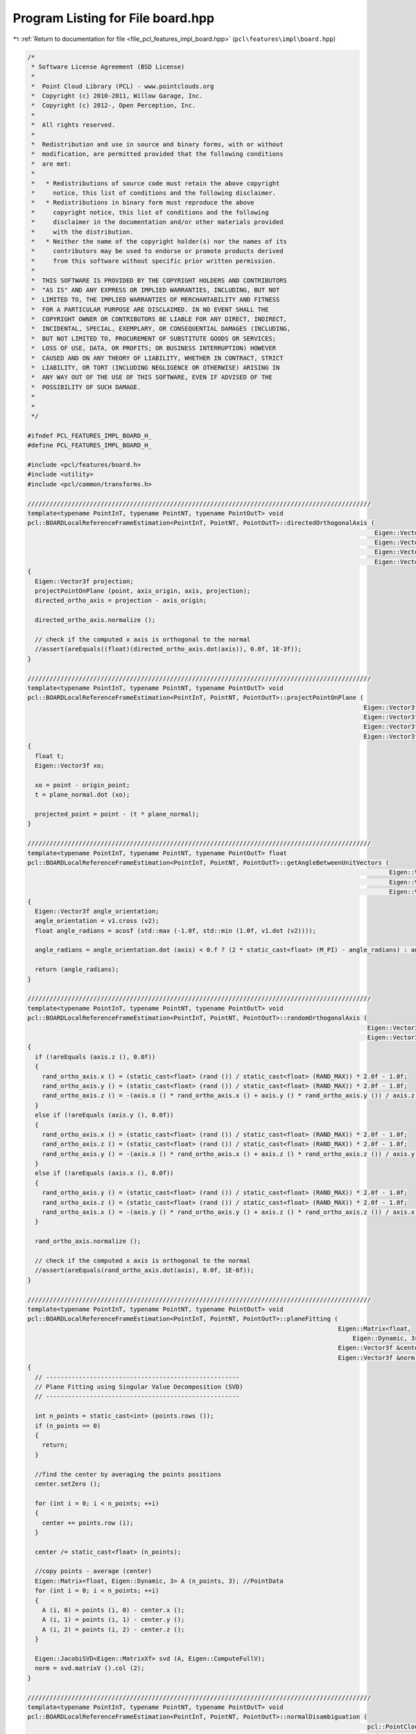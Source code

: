 
.. _program_listing_file_pcl_features_impl_board.hpp:

Program Listing for File board.hpp
==================================

|exhale_lsh| :ref:`Return to documentation for file <file_pcl_features_impl_board.hpp>` (``pcl\features\impl\board.hpp``)

.. |exhale_lsh| unicode:: U+021B0 .. UPWARDS ARROW WITH TIP LEFTWARDS

.. code-block:: cpp

   /*
    * Software License Agreement (BSD License)
    *
    *  Point Cloud Library (PCL) - www.pointclouds.org
    *  Copyright (c) 2010-2011, Willow Garage, Inc.
    *  Copyright (c) 2012-, Open Perception, Inc.
    *
    *  All rights reserved.
    *
    *  Redistribution and use in source and binary forms, with or without
    *  modification, are permitted provided that the following conditions
    *  are met:
    *
    *   * Redistributions of source code must retain the above copyright
    *     notice, this list of conditions and the following disclaimer.
    *   * Redistributions in binary form must reproduce the above
    *     copyright notice, this list of conditions and the following
    *     disclaimer in the documentation and/or other materials provided
    *     with the distribution.
    *   * Neither the name of the copyright holder(s) nor the names of its
    *     contributors may be used to endorse or promote products derived
    *     from this software without specific prior written permission.
    *
    *  THIS SOFTWARE IS PROVIDED BY THE COPYRIGHT HOLDERS AND CONTRIBUTORS
    *  "AS IS" AND ANY EXPRESS OR IMPLIED WARRANTIES, INCLUDING, BUT NOT
    *  LIMITED TO, THE IMPLIED WARRANTIES OF MERCHANTABILITY AND FITNESS
    *  FOR A PARTICULAR PURPOSE ARE DISCLAIMED. IN NO EVENT SHALL THE
    *  COPYRIGHT OWNER OR CONTRIBUTORS BE LIABLE FOR ANY DIRECT, INDIRECT,
    *  INCIDENTAL, SPECIAL, EXEMPLARY, OR CONSEQUENTIAL DAMAGES (INCLUDING,
    *  BUT NOT LIMITED TO, PROCUREMENT OF SUBSTITUTE GOODS OR SERVICES;
    *  LOSS OF USE, DATA, OR PROFITS; OR BUSINESS INTERRUPTION) HOWEVER
    *  CAUSED AND ON ANY THEORY OF LIABILITY, WHETHER IN CONTRACT, STRICT
    *  LIABILITY, OR TORT (INCLUDING NEGLIGENCE OR OTHERWISE) ARISING IN
    *  ANY WAY OUT OF THE USE OF THIS SOFTWARE, EVEN IF ADVISED OF THE
    *  POSSIBILITY OF SUCH DAMAGE.
    *
    *
    */
   
   #ifndef PCL_FEATURES_IMPL_BOARD_H_
   #define PCL_FEATURES_IMPL_BOARD_H_
   
   #include <pcl/features/board.h>
   #include <utility>
   #include <pcl/common/transforms.h>
   
   //////////////////////////////////////////////////////////////////////////////////////////////
   template<typename PointInT, typename PointNT, typename PointOutT> void
   pcl::BOARDLocalReferenceFrameEstimation<PointInT, PointNT, PointOutT>::directedOrthogonalAxis (
                                                                                                  Eigen::Vector3f const &axis,
                                                                                                  Eigen::Vector3f const &axis_origin,
                                                                                                  Eigen::Vector3f const &point,
                                                                                                  Eigen::Vector3f &directed_ortho_axis)
   {
     Eigen::Vector3f projection;
     projectPointOnPlane (point, axis_origin, axis, projection);
     directed_ortho_axis = projection - axis_origin;
   
     directed_ortho_axis.normalize ();
   
     // check if the computed x axis is orthogonal to the normal
     //assert(areEquals((float)(directed_ortho_axis.dot(axis)), 0.0f, 1E-3f));
   }
   
   //////////////////////////////////////////////////////////////////////////////////////////////
   template<typename PointInT, typename PointNT, typename PointOutT> void
   pcl::BOARDLocalReferenceFrameEstimation<PointInT, PointNT, PointOutT>::projectPointOnPlane (
                                                                                               Eigen::Vector3f const &point,
                                                                                               Eigen::Vector3f const &origin_point,
                                                                                               Eigen::Vector3f const &plane_normal,
                                                                                               Eigen::Vector3f &projected_point)
   {
     float t;
     Eigen::Vector3f xo;
   
     xo = point - origin_point;
     t = plane_normal.dot (xo);
   
     projected_point = point - (t * plane_normal);
   }
   
   //////////////////////////////////////////////////////////////////////////////////////////////
   template<typename PointInT, typename PointNT, typename PointOutT> float
   pcl::BOARDLocalReferenceFrameEstimation<PointInT, PointNT, PointOutT>::getAngleBetweenUnitVectors (
                                                                                                      Eigen::Vector3f const &v1,
                                                                                                      Eigen::Vector3f const &v2,
                                                                                                      Eigen::Vector3f const &axis)
   {
     Eigen::Vector3f angle_orientation;
     angle_orientation = v1.cross (v2);
     float angle_radians = acosf (std::max (-1.0f, std::min (1.0f, v1.dot (v2))));
   
     angle_radians = angle_orientation.dot (axis) < 0.f ? (2 * static_cast<float> (M_PI) - angle_radians) : angle_radians;
   
     return (angle_radians);
   }
   
   //////////////////////////////////////////////////////////////////////////////////////////////
   template<typename PointInT, typename PointNT, typename PointOutT> void
   pcl::BOARDLocalReferenceFrameEstimation<PointInT, PointNT, PointOutT>::randomOrthogonalAxis (
                                                                                                Eigen::Vector3f const &axis,
                                                                                                Eigen::Vector3f &rand_ortho_axis)
   {
     if (!areEquals (axis.z (), 0.0f))
     {
       rand_ortho_axis.x () = (static_cast<float> (rand ()) / static_cast<float> (RAND_MAX)) * 2.0f - 1.0f;
       rand_ortho_axis.y () = (static_cast<float> (rand ()) / static_cast<float> (RAND_MAX)) * 2.0f - 1.0f;
       rand_ortho_axis.z () = -(axis.x () * rand_ortho_axis.x () + axis.y () * rand_ortho_axis.y ()) / axis.z ();
     }
     else if (!areEquals (axis.y (), 0.0f))
     {
       rand_ortho_axis.x () = (static_cast<float> (rand ()) / static_cast<float> (RAND_MAX)) * 2.0f - 1.0f;
       rand_ortho_axis.z () = (static_cast<float> (rand ()) / static_cast<float> (RAND_MAX)) * 2.0f - 1.0f;
       rand_ortho_axis.y () = -(axis.x () * rand_ortho_axis.x () + axis.z () * rand_ortho_axis.z ()) / axis.y ();
     }
     else if (!areEquals (axis.x (), 0.0f))
     {
       rand_ortho_axis.y () = (static_cast<float> (rand ()) / static_cast<float> (RAND_MAX)) * 2.0f - 1.0f;
       rand_ortho_axis.z () = (static_cast<float> (rand ()) / static_cast<float> (RAND_MAX)) * 2.0f - 1.0f;
       rand_ortho_axis.x () = -(axis.y () * rand_ortho_axis.y () + axis.z () * rand_ortho_axis.z ()) / axis.x ();
     }
   
     rand_ortho_axis.normalize ();
   
     // check if the computed x axis is orthogonal to the normal
     //assert(areEquals(rand_ortho_axis.dot(axis), 0.0f, 1E-6f));
   }
   
   //////////////////////////////////////////////////////////////////////////////////////////////
   template<typename PointInT, typename PointNT, typename PointOutT> void
   pcl::BOARDLocalReferenceFrameEstimation<PointInT, PointNT, PointOutT>::planeFitting (
                                                                                        Eigen::Matrix<float,
                                                                                            Eigen::Dynamic, 3> const &points,
                                                                                        Eigen::Vector3f &center,
                                                                                        Eigen::Vector3f &norm)
   {
     // -----------------------------------------------------
     // Plane Fitting using Singular Value Decomposition (SVD)
     // -----------------------------------------------------
   
     int n_points = static_cast<int> (points.rows ());
     if (n_points == 0)
     {
       return;
     }
   
     //find the center by averaging the points positions
     center.setZero ();
   
     for (int i = 0; i < n_points; ++i)
     {
       center += points.row (i);
     }
   
     center /= static_cast<float> (n_points);
   
     //copy points - average (center)
     Eigen::Matrix<float, Eigen::Dynamic, 3> A (n_points, 3); //PointData
     for (int i = 0; i < n_points; ++i)
     {
       A (i, 0) = points (i, 0) - center.x ();
       A (i, 1) = points (i, 1) - center.y ();
       A (i, 2) = points (i, 2) - center.z ();
     }
   
     Eigen::JacobiSVD<Eigen::MatrixXf> svd (A, Eigen::ComputeFullV);
     norm = svd.matrixV ().col (2);
   }
   
   //////////////////////////////////////////////////////////////////////////////////////////////
   template<typename PointInT, typename PointNT, typename PointOutT> void
   pcl::BOARDLocalReferenceFrameEstimation<PointInT, PointNT, PointOutT>::normalDisambiguation (
                                                                                                pcl::PointCloud<PointNT> const &normal_cloud,
                                                                                                std::vector<int> const &normal_indices,
                                                                                                Eigen::Vector3f &normal)
   {
     Eigen::Vector3f normal_mean;
     normal_mean.setZero ();
   
     for (const int &normal_index : normal_indices)
     {
       const PointNT& curPt = normal_cloud[normal_index];
   
       normal_mean += curPt.getNormalVector3fMap ();
     }
   
     normal_mean.normalize ();
   
     if (normal.dot (normal_mean) < 0)
     {
       normal = -normal;
     }
   }
   
   //////////////////////////////////////////////////////////////////////////////////////////////
   template<typename PointInT, typename PointNT, typename PointOutT> float
   pcl::BOARDLocalReferenceFrameEstimation<PointInT, PointNT, PointOutT>::computePointLRF (const int &index,
                                                                                           Eigen::Matrix3f &lrf)
   {
     //find Z axis
   
     //extract support points for Rz radius
     std::vector<int> neighbours_indices;
     std::vector<float> neighbours_distances;
     int n_neighbours = this->searchForNeighbors (index, search_parameter_, neighbours_indices, neighbours_distances);
   
     //check if there are enough neighbor points, otherwise compute a random X axis and use normal as Z axis
     if (n_neighbours < 6)
     {
       //PCL_WARN(
       //    "[pcl::%s::computePointLRF] Warning! Neighborhood has less than 6 vertices. Aborting description of point with index %d\n",
       //    getClassName().c_str(), index);
   
       //setting lrf to NaN
       lrf.setConstant (std::numeric_limits<float>::quiet_NaN ());
   
       return (std::numeric_limits<float>::max ());
     }
   
     //copy neighbours coordinates into eigen matrix
     Eigen::Matrix<float, Eigen::Dynamic, 3> neigh_points_mat (n_neighbours, 3);
     for (int i = 0; i < n_neighbours; ++i)
     {
       neigh_points_mat.row (i) = (*surface_)[neighbours_indices[i]].getVector3fMap ();
     }
   
     Eigen::Vector3f x_axis, y_axis;
     //plane fitting to find direction of Z axis
     Eigen::Vector3f fitted_normal; //z_axis
     Eigen::Vector3f centroid;
     planeFitting (neigh_points_mat, centroid, fitted_normal);
   
     //disambiguate Z axis with normal mean
     normalDisambiguation (*normals_, neighbours_indices, fitted_normal);
   
     //setting LRF Z axis
     lrf.row (2).matrix () = fitted_normal;
   
     /////////////////////////////////////////////////////////////////////////////////////////
     //find X axis
   
     //extract support points for Rx radius
     if (tangent_radius_ != 0.0f && search_parameter_ != tangent_radius_)
     {
       n_neighbours = this->searchForNeighbors (index, tangent_radius_, neighbours_indices, neighbours_distances);
     }
   
     //find point with the "most different" normal (with respect to fittedNormal)
   
     float min_normal_cos = std::numeric_limits<float>::max ();
     int min_normal_index = -1;
   
     bool margin_point_found = false;
     Eigen::Vector3f best_margin_point;
     bool best_point_found_on_margins = false;
   
     float radius2 = tangent_radius_ * tangent_radius_;
   
     float margin_distance2 = margin_thresh_ * margin_thresh_ * radius2;
   
     float max_boundary_angle = 0;
   
     if (find_holes_)
     {
       randomOrthogonalAxis (fitted_normal, x_axis);
   
       lrf.row (0).matrix () = x_axis;
   
       for (int i = 0; i < check_margin_array_size_; i++)
       {
         check_margin_array_[i] = false;
         margin_array_min_angle_[i] = std::numeric_limits<float>::max ();
         margin_array_max_angle_[i] = -std::numeric_limits<float>::max ();
         margin_array_min_angle_normal_[i] = -1.0;
         margin_array_max_angle_normal_[i] = -1.0;
       }
       max_boundary_angle = (2 * static_cast<float> (M_PI)) / static_cast<float> (check_margin_array_size_);
     }
   
     for (int curr_neigh = 0; curr_neigh < n_neighbours; ++curr_neigh)
     {
       const int& curr_neigh_idx = neighbours_indices[curr_neigh];
       const float& neigh_distance_sqr = neighbours_distances[curr_neigh];
       if (neigh_distance_sqr <= margin_distance2)
       {
         continue;
       }
   
       //point normalIndex is inside the ring between marginThresh and Radius
       margin_point_found = true;
   
       Eigen::Vector3f normal_mean = normals_->at (curr_neigh_idx).getNormalVector3fMap ();
   
       float normal_cos = fitted_normal.dot (normal_mean);
       if (normal_cos < min_normal_cos)
       {
         min_normal_index = curr_neigh_idx;
         min_normal_cos = normal_cos;
         best_point_found_on_margins = false;
       }
   
       if (find_holes_)
       {
         //find angle with respect to random axis previously calculated
         Eigen::Vector3f indicating_normal_vect;
         directedOrthogonalAxis (fitted_normal, input_->at (index).getVector3fMap (),
                                 surface_->at (curr_neigh_idx).getVector3fMap (), indicating_normal_vect);
         float angle = getAngleBetweenUnitVectors (x_axis, indicating_normal_vect, fitted_normal);
   
         int check_margin_array_idx = std::min (static_cast<int> (std::floor (angle / max_boundary_angle)), check_margin_array_size_ - 1);
         check_margin_array_[check_margin_array_idx] = true;
   
         if (angle < margin_array_min_angle_[check_margin_array_idx])
         {
           margin_array_min_angle_[check_margin_array_idx] = angle;
           margin_array_min_angle_normal_[check_margin_array_idx] = normal_cos;
         }
         if (angle > margin_array_max_angle_[check_margin_array_idx])
         {
           margin_array_max_angle_[check_margin_array_idx] = angle;
           margin_array_max_angle_normal_[check_margin_array_idx] = normal_cos;
         }
       }
   
     } //for each neighbor
   
     if (!margin_point_found)
     {
       //find among points with neighDistance <= marginThresh*radius
       for (int curr_neigh = 0; curr_neigh < n_neighbours; curr_neigh++)
       {
         const int& curr_neigh_idx = neighbours_indices[curr_neigh];
         const float& neigh_distance_sqr = neighbours_distances[curr_neigh];
   
         if (neigh_distance_sqr > margin_distance2)
           continue;
   
         Eigen::Vector3f normal_mean = normals_->at (curr_neigh_idx).getNormalVector3fMap ();
   
         float normal_cos = fitted_normal.dot (normal_mean);
   
         if (normal_cos < min_normal_cos)
         {
           min_normal_index = curr_neigh_idx;
           min_normal_cos = normal_cos;
         }
       }//for each neighbor
   
       // Check if we are not in a degenerate case (all the neighboring normals are NaNs)
       if (min_normal_index == -1)
       {
         lrf.setConstant (std::numeric_limits<float>::quiet_NaN ());
         return (std::numeric_limits<float>::max ());
       }
       //find orthogonal axis directed to minNormalIndex point projection on plane with fittedNormal as axis
       directedOrthogonalAxis (fitted_normal, input_->at (index).getVector3fMap (),
                               surface_->at (min_normal_index).getVector3fMap (), x_axis);
       y_axis = fitted_normal.cross (x_axis);
   
       lrf.row (0).matrix () = x_axis;
       lrf.row (1).matrix () = y_axis;
       //z axis already set
   
   
       return (min_normal_cos);
     }
   
     if (!find_holes_)
     {
       if (best_point_found_on_margins)
       {
         //if most inclined normal is on support margin
         directedOrthogonalAxis (fitted_normal, input_->at (index).getVector3fMap (), best_margin_point, x_axis);
         y_axis = fitted_normal.cross (x_axis);
   
         lrf.row (0).matrix () = x_axis;
         lrf.row (1).matrix () = y_axis;
         //z axis already set
   
         return (min_normal_cos);
       }
   
       // Check if we are not in a degenerate case (all the neighboring normals are NaNs)
       if (min_normal_index == -1)
       {
         lrf.setConstant (std::numeric_limits<float>::quiet_NaN ());
         return (std::numeric_limits<float>::max ());
       }
   
       directedOrthogonalAxis (fitted_normal, input_->at (index).getVector3fMap (),
                               surface_->at (min_normal_index).getVector3fMap (), x_axis);
       y_axis = fitted_normal.cross (x_axis);
   
       lrf.row (0).matrix () = x_axis;
       lrf.row (1).matrix () = y_axis;
       //z axis already set
   
       return (min_normal_cos);
     }// if(!find_holes_)
   
     //check if there is at least a hole
     bool is_hole_present = false;
     for (int i = 0; i < check_margin_array_size_; i++)
     {
       if (!check_margin_array_[i])
       {
         is_hole_present = true;
         break;
       }
     }
   
     if (!is_hole_present)
     {
       if (best_point_found_on_margins)
       {
         //if most inclined normal is on support margin
         directedOrthogonalAxis (fitted_normal, input_->at (index).getVector3fMap (), best_margin_point, x_axis);
         y_axis = fitted_normal.cross (x_axis);
   
         lrf.row (0).matrix () = x_axis;
         lrf.row (1).matrix () = y_axis;
         //z axis already set
   
         return (min_normal_cos);
       }
   
       // Check if we are not in a degenerate case (all the neighboring normals are NaNs)
       if (min_normal_index == -1)
       {
         lrf.setConstant (std::numeric_limits<float>::quiet_NaN ());
         return (std::numeric_limits<float>::max ());
       }
   
       //find orthogonal axis directed to minNormalIndex point projection on plane with fittedNormal as axis
       directedOrthogonalAxis (fitted_normal, input_->at (index).getVector3fMap (),
                               surface_->at (min_normal_index).getVector3fMap (), x_axis);
       y_axis = fitted_normal.cross (x_axis);
   
       lrf.row (0).matrix () = x_axis;
       lrf.row (1).matrix () = y_axis;
       //z axis already set
   
       return (min_normal_cos);
     }//if (!is_hole_present)
   
     //case hole found
     //find missing region
     float angle = 0.0;
     int hole_end;
     int hole_first;
   
     //find first no border pie
     int first_no_border = -1;
     if (check_margin_array_[check_margin_array_size_ - 1])
     {
       first_no_border = 0;
     }
     else
     {
       for (int i = 0; i < check_margin_array_size_; i++)
       {
         if (check_margin_array_[i])
         {
           first_no_border = i;
           break;
         }
       }
     }
   
     //float steep_prob = 0.0;
     float max_hole_prob = -std::numeric_limits<float>::max ();
   
     //find holes
     for (int ch = first_no_border; ch < check_margin_array_size_; ch++)
     {
       if (!check_margin_array_[ch])
       {
         //border beginning found
         hole_first = ch;
         hole_end = hole_first + 1;
         while (!check_margin_array_[hole_end % check_margin_array_size_])
         {
           ++hole_end;
         }
         //border end found, find angle
   
         if ((hole_end - hole_first) > 0)
         {
           //check if hole can be a shapeness hole
           int previous_hole = (((hole_first - 1) < 0) ? (hole_first - 1) + check_margin_array_size_ : (hole_first - 1))
               % check_margin_array_size_;
           int following_hole = (hole_end) % check_margin_array_size_;
           float normal_begin = margin_array_max_angle_normal_[previous_hole];
           float normal_end = margin_array_min_angle_normal_[following_hole];
           normal_begin -= min_normal_cos;
           normal_end -= min_normal_cos;
           normal_begin = normal_begin / (1.0f - min_normal_cos);
           normal_end = normal_end / (1.0f - min_normal_cos);
           normal_begin = 1.0f - normal_begin;
           normal_end = 1.0f - normal_end;
   
           //evaluate P(Hole);
           float hole_width = 0.0f;
           if (following_hole < previous_hole)
           {
             hole_width = margin_array_min_angle_[following_hole] + 2 * static_cast<float> (M_PI)
                 - margin_array_max_angle_[previous_hole];
           }
           else
           {
             hole_width = margin_array_min_angle_[following_hole] - margin_array_max_angle_[previous_hole];
           }
           float hole_prob = hole_width / (2 * static_cast<float> (M_PI));
   
           //evaluate P(zmin|Hole)
           float steep_prob = (normal_end + normal_begin) / 2.0f;
   
           //check hole prob and after that, check steepThresh
   
           if (hole_prob > hole_size_prob_thresh_)
           {
             if (steep_prob > steep_thresh_)
             {
               if (hole_prob > max_hole_prob)
               {
                 max_hole_prob = hole_prob;
   
                 float angle_weight = ((normal_end - normal_begin) + 1.0f) / 2.0f;
                 if (following_hole < previous_hole)
                 {
                   angle = margin_array_max_angle_[previous_hole] + (margin_array_min_angle_[following_hole] + 2
                       * static_cast<float> (M_PI) - margin_array_max_angle_[previous_hole]) * angle_weight;
                 }
                 else
                 {
                   angle = margin_array_max_angle_[previous_hole] + (margin_array_min_angle_[following_hole]
                       - margin_array_max_angle_[previous_hole]) * angle_weight;
                 }
               }
             }
           }
         } //(hole_end-hole_first) > 0
   
         if (hole_end >= check_margin_array_size_)
         {
           break;
         }
         else
         {
           ch = hole_end - 1;
         }
       }
     }
   
     if (max_hole_prob > -std::numeric_limits<float>::max ())
     {
       //hole found
       Eigen::AngleAxisf rotation = Eigen::AngleAxisf (angle, fitted_normal);
       x_axis = rotation * x_axis;
   
       min_normal_cos -= 10.0f;
     }
     else
     {
       if (best_point_found_on_margins)
       {
         //if most inclined normal is on support margin
         directedOrthogonalAxis (fitted_normal, input_->at (index).getVector3fMap (), best_margin_point, x_axis);
       }
       else
       {
         // Check if we are not in a degenerate case (all the neighboring normals are NaNs)
         if (min_normal_index == -1)
         {
           lrf.setConstant (std::numeric_limits<float>::quiet_NaN ());
           return (std::numeric_limits<float>::max ());
         }
   
         //find orthogonal axis directed to minNormalIndex point projection on plane with fittedNormal as axis
         directedOrthogonalAxis (fitted_normal, input_->at (index).getVector3fMap (),
                                 surface_->at (min_normal_index).getVector3fMap (), x_axis);
       }
     }
   
     y_axis = fitted_normal.cross (x_axis);
   
     lrf.row (0).matrix () = x_axis;
     lrf.row (1).matrix () = y_axis;
     //z axis already set
   
     return (min_normal_cos);
   }
   
   //////////////////////////////////////////////////////////////////////////////////////////////
   template<typename PointInT, typename PointNT, typename PointOutT> void
   pcl::BOARDLocalReferenceFrameEstimation<PointInT, PointNT, PointOutT>::computeFeature (PointCloudOut &output)
   {
     //check whether used with search radius or search k-neighbors
     if (this->getKSearch () != 0)
     {
       PCL_ERROR(
           "[pcl::%s::computeFeature] Error! Search method set to k-neighborhood. Call setKSearch(0) and setRadiusSearch( radius ) to use this class.\n",
           getClassName().c_str());
       return;
     }
   
     this->resetData ();
     for (size_t point_idx = 0; point_idx < indices_->size (); ++point_idx)
     {
       Eigen::Matrix3f currentLrf;
       PointOutT &rf = output[point_idx];
   
       //rf.confidence = computePointLRF (*indices_[point_idx], currentLrf);
       //if (rf.confidence == std::numeric_limits<float>::max ())
       if (computePointLRF ((*indices_)[point_idx], currentLrf) == std::numeric_limits<float>::max ())
       {
         output.is_dense = false;
       }
   
       for (int d = 0; d < 3; ++d)
       {
         rf.x_axis[d] = currentLrf (0, d);
         rf.y_axis[d] = currentLrf (1, d);
         rf.z_axis[d] = currentLrf (2, d);
       }
     }
   }
   
   #define PCL_INSTANTIATE_BOARDLocalReferenceFrameEstimation(T,NT,OutT) template class PCL_EXPORTS pcl::BOARDLocalReferenceFrameEstimation<T,NT,OutT>;
   
   #endif // PCL_FEATURES_IMPL_BOARD_H_
